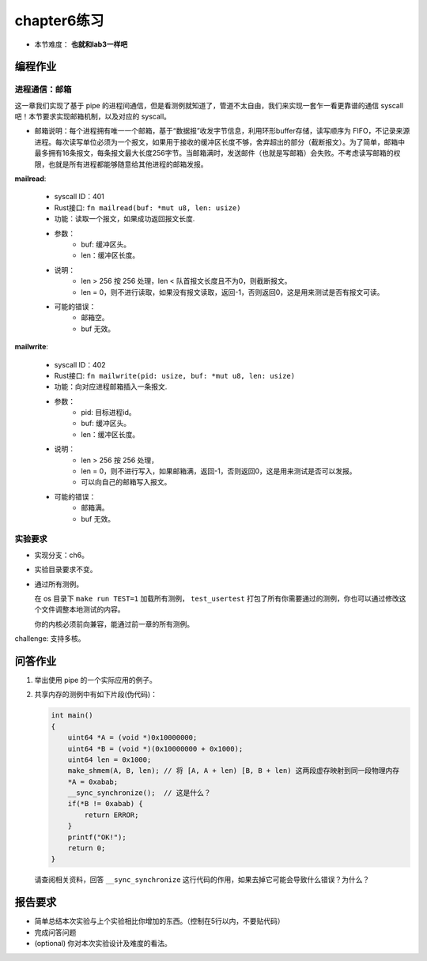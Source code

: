 chapter6练习
===========================================

- 本节难度： **也就和lab3一样吧** 

编程作业
-------------------------------------------

进程通信：邮箱
+++++++++++++++++++++++++++++++++++++++++++

这一章我们实现了基于 pipe 的进程间通信，但是看测例就知道了，管道不太自由，我们来实现一套乍一看更靠谱的通信 syscall吧！本节要求实现邮箱机制，以及对应的 syscall。

- 邮箱说明：每个进程拥有唯一一个邮箱，基于“数据报”收发字节信息，利用环形buffer存储，读写顺序为 FIFO，不记录来源进程。每次读写单位必须为一个报文，如果用于接收的缓冲区长度不够，舍弃超出的部分（截断报文）。为了简单，邮箱中最多拥有16条报文，每条报文最大长度256字节。当邮箱满时，发送邮件（也就是写邮箱）会失败。不考虑读写邮箱的权限，也就是所有进程都能够随意给其他进程的邮箱发报。

**mailread**:

    * syscall ID：401
    * Rust接口: ``fn mailread(buf: *mut u8, len: usize)``
    * 功能：读取一个报文，如果成功返回报文长度.
    * 参数：
        * buf: 缓冲区头。
        * len：缓冲区长度。
    * 说明：
        * len > 256 按 256 处理，len < 队首报文长度且不为0，则截断报文。
        * len = 0，则不进行读取，如果没有报文读取，返回-1，否则返回0，这是用来测试是否有报文可读。
    * 可能的错误：
        * 邮箱空。
        * buf 无效。

**mailwrite**:

    * syscall ID：402
    * Rust接口: ``fn mailwrite(pid: usize, buf: *mut u8, len: usize)``
    * 功能：向对应进程邮箱插入一条报文.
    * 参数：
        * pid: 目标进程id。
        * buf: 缓冲区头。
        * len：缓冲区长度。
    * 说明：
        * len > 256 按 256 处理，
        * len = 0，则不进行写入，如果邮箱满，返回-1，否则返回0，这是用来测试是否可以发报。
        * 可以向自己的邮箱写入报文。
    * 可能的错误：
        * 邮箱满。
        * buf 无效。
  
实验要求
+++++++++++++++++++++++++++++++++++++++++++++
- 实现分支：ch6。
- 实验目录要求不变。
- 通过所有测例。

  在 os 目录下 ``make run TEST=1`` 加载所有测例， ``test_usertest`` 打包了所有你需要通过的测例，你也可以通过修改这个文件调整本地测试的内容。

  你的内核必须前向兼容，能通过前一章的所有测例。

challenge: 支持多核。

问答作业
-------------------------------------------

(1) 举出使用 pipe 的一个实际应用的例子。

(2) 共享内存的测例中有如下片段(伪代码)：

    .. code-block:: c 

      int main()
      {
          uint64 *A = (void *)0x10000000;
          uint64 *B = (void *)(0x10000000 + 0x1000);
          uint64 len = 0x1000;
          make_shmem(A, B, len); // 将 [A, A + len) [B, B + len) 这两段虚存映射到同一段物理内存
          *A = 0xabab;
          __sync_synchronize();  // 这是什么？
          if(*B != 0xabab) {
              return ERROR;
          }
          printf("OK!");
          return 0;
      }

    请查阅相关资料，回答 ``__sync_synchronize`` 这行代码的作用，如果去掉它可能会导致什么错误？为什么？


报告要求
---------------------------------------

* 简单总结本次实验与上个实验相比你增加的东西。（控制在5行以内，不要贴代码）
* 完成问答问题
* (optional) 你对本次实验设计及难度的看法。